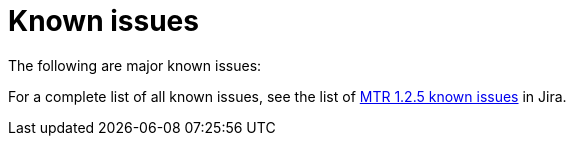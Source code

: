 // Module included in the following assemblies:
//
// * docs/release-notes-mtr/master.adoc

:_content-type: REFERENCE
[id="mtr-rn-known-issues-1-2-5_{context}"]

= Known issues

The following are major known issues:


For a complete list of all known issues, see the list of link:https://issues.redhat.com/issues/?filter=12432747[MTR 1.2.5 known issues] in Jira.


